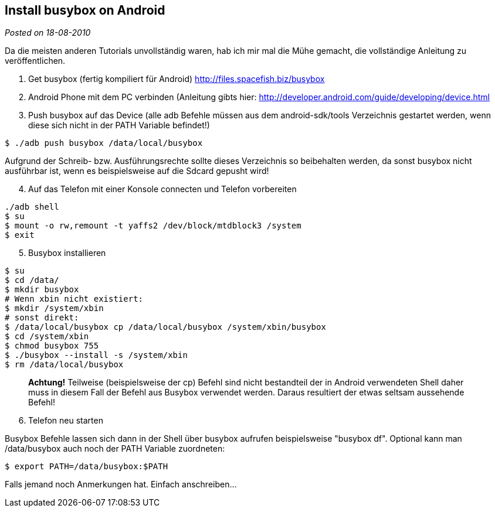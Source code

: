 :source-highlighter: highlightjs
:site-date: 18-08-2010

== Install busybox on Android

_Posted on {site-date}_

Da die meisten anderen Tutorials unvollständig waren, hab ich mir mal die Mühe gemacht, die vollständige Anleitung zu veröffentlichen.

. Get busybox (fertig kompiliert für Android) http://files.spacefish.biz/busybox

. Android Phone mit dem PC verbinden (Anleitung gibts hier: http://developer.android.com/guide/developing/device.html

. Push busybox auf das Device (alle adb Befehle müssen aus dem android-sdk/tools Verzeichnis gestartet werden, wenn diese sich nicht in der PATH Variable befindet!)

[source,sh]
----
$ ./adb push busybox /data/local/busybox
----
Aufgrund der Schreib- bzw. Ausführungsrechte sollte dieses Verzeichnis so beibehalten werden, da sonst busybox nicht ausführbar ist, wenn es beispielsweise auf die Sdcard gepusht wird!

[start=4]
. Auf das Telefon mit einer Konsole connecten und Telefon vorbereiten

[source,sh]
----
./adb shell
$ su
$ mount -o rw,remount -t yaffs2 /dev/block/mtdblock3 /system
$ exit
----

[start=5]
. Busybox installieren

[source,sh]
----
$ su
$ cd /data/
$ mkdir busybox
# Wenn xbin nicht existiert: 
$ mkdir /system/xbin
# sonst direkt:
$ /data/local/busybox cp /data/local/busybox /system/xbin/busybox
$ cd /system/xbin
$ chmod busybox 755
$ ./busybox --install -s /system/xbin
$ rm /data/local/busybox
----
____
*Achtung!*
Teilweise (beispielsweise der cp) Befehl sind nicht bestandteil der in Android verwendeten Shell daher muss in diesem Fall der Befehl aus Busybox verwendet werden. Daraus resultiert der etwas seltsam aussehende Befehl!
____

[start=6]
. Telefon neu starten

Busybox Befehle lassen sich dann in der Shell über busybox aufrufen beispielsweise "busybox df". Optional kann man /data/busybox auch noch der PATH Variable zuordneten:

[source,sh]
----
$ export PATH=/data/busybox:$PATH
----
Falls jemand noch Anmerkungen hat. Einfach anschreiben...